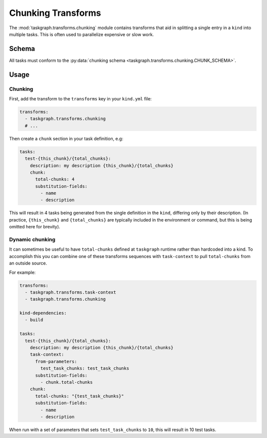 .. _chunking transforms:

Chunking Transforms
===================

The :mod:`taskgraph.transforms.chunking` module contains transforms that aid
in splitting a single entry in a ``kind`` into multiple tasks. This is often
used to parallelize expensive or slow work.

Schema
------

All tasks must conform to the :py:data:`chunking schema
<taskgraph.transforms.chunking.CHUNK_SCHEMA>`.

Usage
-----

Chunking
~~~~~~~~

First, add the transform to the ``transforms`` key in your ``kind.yml`` file:

.. code-block:: yaml

   transforms:
     - taskgraph.transforms.chunking
     # ...

Then create a ``chunk`` section in your task definition, e.g:

.. code-block:: yaml

   tasks:
     test-{this_chunk}/{total_chunks}:
       description: my description {this_chunk}/{total_chunks}
       chunk:
         total-chunks: 4
         substitution-fields:
           - name
           - description

This will result in 4 tasks being generated from the single definition in the
``kind``, differing only by their description. (In practice, ``{this_chunk}``
and ``{total_chunks}`` are typically included in the environment or command,
but this is being omitted here for brevity).

Dynamic chunking
~~~~~~~~~~~~~~~~

It can sometimes be useful to have ``total-chunks`` defined at ``taskgraph``
runtime rather than hardcoded into a kind. To accomplish this you can combine
one of these transforms sequences with ``task-context`` to pull ``total-chunks``
from an outside source.

For example:

.. code-block:: yaml

   transforms:
     - taskgraph.transforms.task-context
     - taskgraph.transforms.chunking

   kind-dependencies:
     - build

   tasks:
     test-{this_chunk}/{total_chunks}:
       description: my description {this_chunk}/{total_chunks}
       task-context:
         from-parameters:
           test_task_chunks: test_task_chunks
         substitution-fields:
           - chunk.total-chunks
       chunk:
         total-chunks: "{test_task_chunks}"
         substitution-fields:
           - name
           - description

When run with a set of parameters that sets ``test_task_chunks`` to ``10``,
this will result in 10 test tasks.
